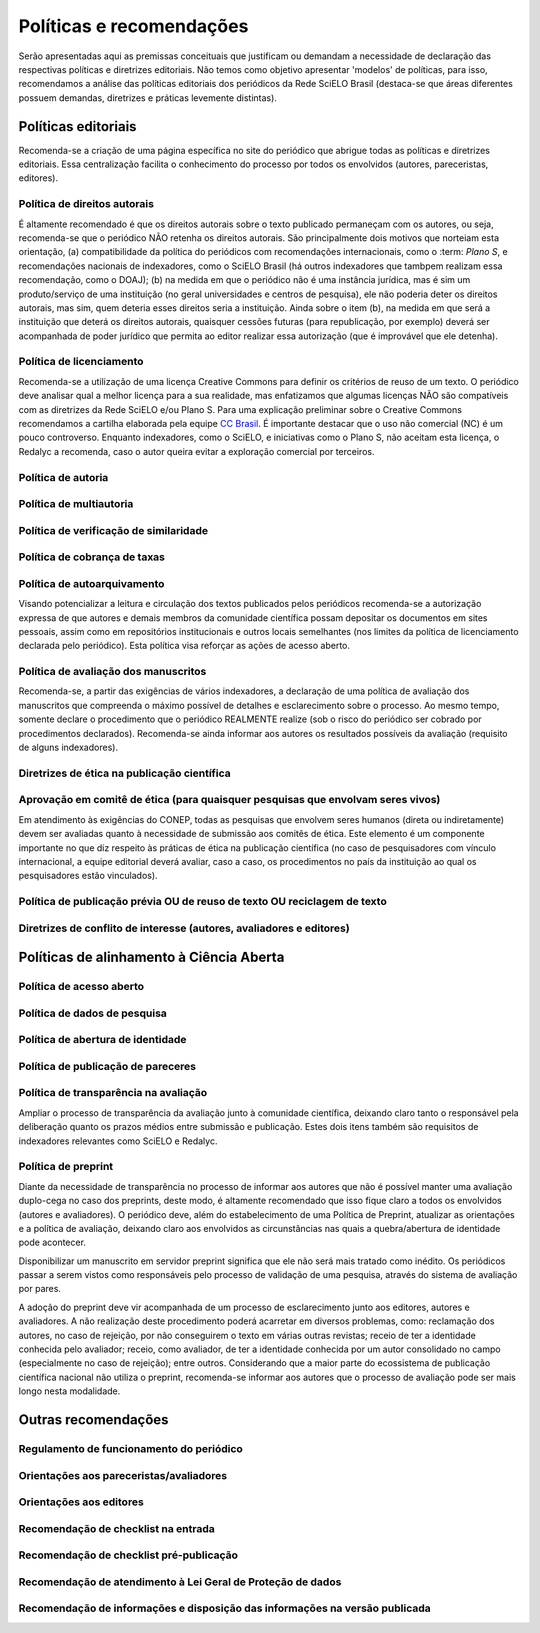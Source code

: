 =========================
Políticas e recomendações
=========================

Serão apresentadas aqui as premissas conceituais que justificam ou demandam a necessidade de declaração das respectivas políticas e diretrizes editoriais. Não temos como objetivo apresentar 'modelos' de políticas, para isso, recomendamos a análise das políticas editoriais dos periódicos da Rede SciELO Brasil (destaca-se que áreas diferentes possuem demandas, diretrizes e práticas levemente distintas).

Políticas editoriais
====================

Recomenda-se a criação de uma página específica no site do periódico que abrigue todas as políticas e diretrizes editoriais. Essa centralização facilita o conhecimento do processo por todos os envolvidos (autores, pareceristas, editores). 

Política de direitos autorais
-----------------------------

É altamente recomendado é que os direitos autorais sobre o texto publicado permaneçam com os autores, ou seja, recomenda-se que o periódico NÃO retenha os direitos autorais. São principalmente dois motivos que norteiam esta orientação, (a) compatibilidade da política do periódicos com recomendações internacionais, como o :term: `Plano S`, e recomendações nacionais de indexadores, como o SciELO Brasil (há outros indexadores que tambpem realizam essa recomendação, como o DOAJ); (b) na medida em que o periódico não é uma instância jurídica, mas é sim um produto/serviço de uma instituição (no geral universidades e centros de pesquisa), ele não poderia deter os direitos autorais, mas sim, quem deteria esses direitos seria a instituição. Ainda sobre o item (b), na medida em que será a instituição que deterá os direitos autorais, quaisquer cessões futuras (para republicação, por exemplo) deverá ser acompanhada de poder jurídico que permita ao editor realizar essa autorização (que é improvável que ele detenha).

Política de licenciamento
-------------------------

Recomenda-se a utilização de uma licença Creative Commons para definir os critérios de reuso de um texto. O periódico deve analisar qual a melhor licença para a sua realidade, mas enfatizamos que algumas licenças NÃO são compatíveis com as diretrizes da Rede SciELO e/ou Plano S. Para uma explicação preliminar sobre o Creative Commons recomendamos a cartilha elaborada pela equipe `CC Brasil <https://br.creativecommons.net/wp-content/uploads/sites/30/2021/02/CartilhaCCBrasil.pdf>`_. É importante destacar que o uso não comercial (NC) é um pouco controverso. Enquanto indexadores, como o SciELO, e iniciativas como o Plano S, não aceitam esta licença, o Redalyc a recomenda, caso o autor queira evitar a exploração comercial por terceiros. 

Política de autoria
-------------------

Política de multiautoria
------------------------

Política de verificação de similaridade
---------------------------------------

Política de cobrança de taxas
-----------------------------

Política de autoarquivamento
----------------------------

Visando potencializar a leitura e circulação dos textos publicados pelos periódicos recomenda-se a autorização expressa de que autores e demais membros da comunidade científica possam depositar os documentos em sites pessoais, assim como em repositórios institucionais e outros locais semelhantes (nos limites da política de licenciamento declarada pelo periódico). Esta política visa reforçar as ações de acesso aberto.

Política de avaliação dos manuscritos
-------------------------------------

Recomenda-se, a partir das exigências de vários indexadores, a declaração de uma política de avaliação dos manuscritos que compreenda o máximo possível de detalhes e esclarecimento sobre o processo. Ao mesmo tempo, somente declare o procedimento que o periódico REALMENTE realize (sob o risco do periódico ser cobrado por procedimentos declarados). Recomenda-se ainda informar aos autores os resultados possíveis da avaliação (requisito de alguns indexadores).

Diretrizes de ética na publicação científica
--------------------------------------------

Aprovação em comitê de ética (para quaisquer pesquisas que envolvam seres vivos)
--------------------------------------------------------------------------------

Em atendimento às exigências do CONEP, todas as pesquisas que envolvem seres humanos (direta ou indiretamente) devem ser avaliadas quanto à necessidade de submissão aos comitês de ética. Este elemento é um componente importante no que diz respeito às práticas de ética na publicação científica (no caso de pesquisadores com vínculo internacional, a equipe editorial deverá avaliar, caso a caso, os procedimentos no país da instituição ao qual os pesquisadores estão vinculados). 

Política de publicação prévia OU de reuso de texto OU reciclagem de texto
--------------------------------------------------

Diretrizes de conflito de interesse (autores, avaliadores e editores)
---------------------------------------------------------------------

Políticas de alinhamento à Ciência Aberta
=========================================

Política de acesso aberto
-------------------------

Política de dados de pesquisa
-----------------------------

Política de abertura de identidade
----------------------------------

Política de publicação de pareceres
-----------------------------------

Política de transparência na avaliação
--------------------------------------

Ampliar o processo de transparência da avaliação junto à comunidade científica, deixando claro tanto o responsável pela deliberação quanto os prazos médios entre submissão e publicação. Estes dois itens também são requisitos de indexadores relevantes como SciELO e Redalyc.

Política de preprint
--------------------

Diante da necessidade de transparência no processo de informar aos autores que não é possível manter uma avaliação duplo-cega no caso dos preprints, deste modo, é altamente recomendado que isso fique claro a todos os envolvidos (autores e avaliadores). O periódico deve, além do estabelecimento de uma Política de Preprint, atualizar as orientações e a política de avaliação, deixando claro aos envolvidos as circunstâncias nas quais a quebra/abertura de identidade pode acontecer. 

Disponibilizar um manuscrito em servidor preprint significa que ele não será mais tratado como inédito. Os periódicos passar a serem vistos como responsáveis pelo processo de validação de uma pesquisa, através do sistema de avaliação por pares.

A adoção do preprint deve vir acompanhada de um processo de esclarecimento junto aos editores, autores e avaliadores. A não realização deste procedimento poderá acarretar em diversos problemas, como: reclamação dos autores, no caso de rejeição, por não conseguirem o texto em várias outras revistas; receio de ter a identidade conhecida pelo avaliador; receio, como avaliador, de ter a identidade conhecida por um autor consolidado no campo (especialmente no caso de rejeição); entre outros. Considerando que a maior parte do ecossistema de publicação científica nacional não utiliza o preprint, recomenda-se informar aos autores que o processo de avaliação pode ser mais longo nesta modalidade.

Outras recomendações
====================

Regulamento de funcionamento do periódico
-----------------------------------------

Orientações aos pareceristas/avaliadores
----------------------------------------

Orientações aos editores
------------------------

Recomendação de checklist na entrada
------------------------------------

Recomendação de checklist pré-publicação
----------------------------------------

Recomendação de atendimento à Lei Geral de Proteção de dados
------------------------------------------------------------

Recomendação de informações e disposição das informações na versão publicada
----------------------------------------------------------------------------
